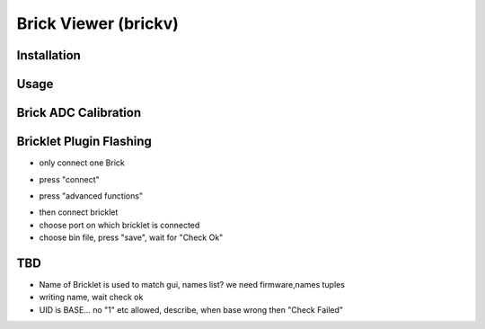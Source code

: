 .. _brickv:

Brick Viewer (brickv)
=====================


Installation
------------


Usage
-----


.. _brickv_adc_calibration:

Brick ADC Calibration
---------------------

.. image:: /Images/Software/brickv_advanced_functions.jpg
   :scale: 100 %
   :alt: Brickv's Advanced Functions Window
   :align: center


.. _brickv_flash_plugin:

Bricklet Plugin Flashing
------------------------

* only connect one Brick

.. image:: /Images/Software/brickv_not_connected.jpg
   :scale: 100 %
   :alt: Brickv not connected to Brickd
   :align: center

* press "connect"

.. image:: /Images/Software/brickv_connected_with_master_brick.jpg
   :scale: 100 %
   :alt: Brickv connected to Brickd, one Master Brick attached
   :align: center

* press "advanced functions"

.. image:: /Images/Software/brickv_advanced_functions.jpg
   :scale: 100 %
   :alt: Brickv's Advanced Functions Window
   :align: center

* then connect bricklet
* choose port on which bricklet is connected
* choose bin file, press "save", wait for "Check Ok"



TBD
---

* Name of Bricklet is used to match gui, names list? we need firmware,names tuples
* writing name, wait check ok
* UID is BASE... no \"1\" etc allowed, describe, when base wrong then \"Check Failed\"

